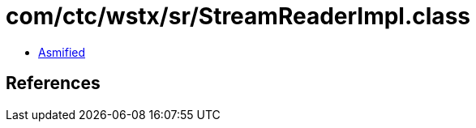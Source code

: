 = com/ctc/wstx/sr/StreamReaderImpl.class

 - link:StreamReaderImpl-asmified.java[Asmified]

== References

